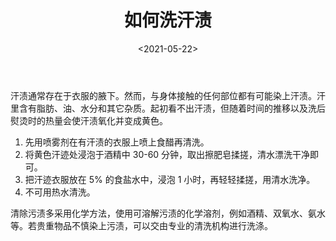 #+TITLE: 如何洗汗渍
#+DATE: <2021-05-22>
#+TAGS[]: 备忘

汗渍通常存在于衣服的腋下。然而，与身体接触的任何部位都有可能染上汗渍。汗里含有脂肪、油、水分和其它杂质。起初看不出汗渍，但随着时间的推移以及洗后熨烫时的热量会使汗渍氧化并变成黄色。

1. 先用喷雾剂在有汗渍的衣服上喷上食醋再清洗。
2. 将黄色汗迹处浸泡于酒精中 30-60
   分钟，取出擦肥皂揉搓，清水漂洗干净即可。
3. 把汗迹衣服放在 5% 的食盐水中，浸泡 1 小时，再轻轻揉搓，用清水洗净。
4. 不可用热水清洗。

清除污渍多采用化学方法，使用可溶解污渍的化学溶剂，例如酒精、双氧水、氨水等。若贵重物品不慎染上污渍，可以交由专业的清洗机构进行洗涤。
